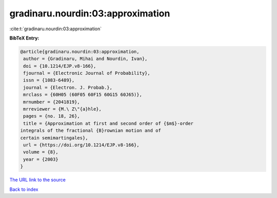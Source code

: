 gradinaru.nourdin:03:approximation
==================================

:cite:t:`gradinaru.nourdin:03:approximation`

**BibTeX Entry:**

.. code-block:: bibtex

   @article{gradinaru.nourdin:03:approximation,
    author = {Gradinaru, Mihai and Nourdin, Ivan},
    doi = {10.1214/EJP.v8-166},
    fjournal = {Electronic Journal of Probability},
    issn = {1083-6489},
    journal = {Electron. J. Probab.},
    mrclass = {60H05 (60F05 60F15 60G15 60J65)},
    mrnumber = {2041819},
    mrreviewer = {M.\ Z\"{a}hle},
    pages = {no. 18, 26},
    title = {Approximation at first and second order of {$m$}-order
   integrals of the fractional {B}rownian motion and of
   certain semimartingales},
    url = {https://doi.org/10.1214/EJP.v8-166},
    volume = {8},
    year = {2003}
   }

`The URL link to the source <ttps://doi.org/10.1214/EJP.v8-166}>`__


`Back to index <../By-Cite-Keys.html>`__
